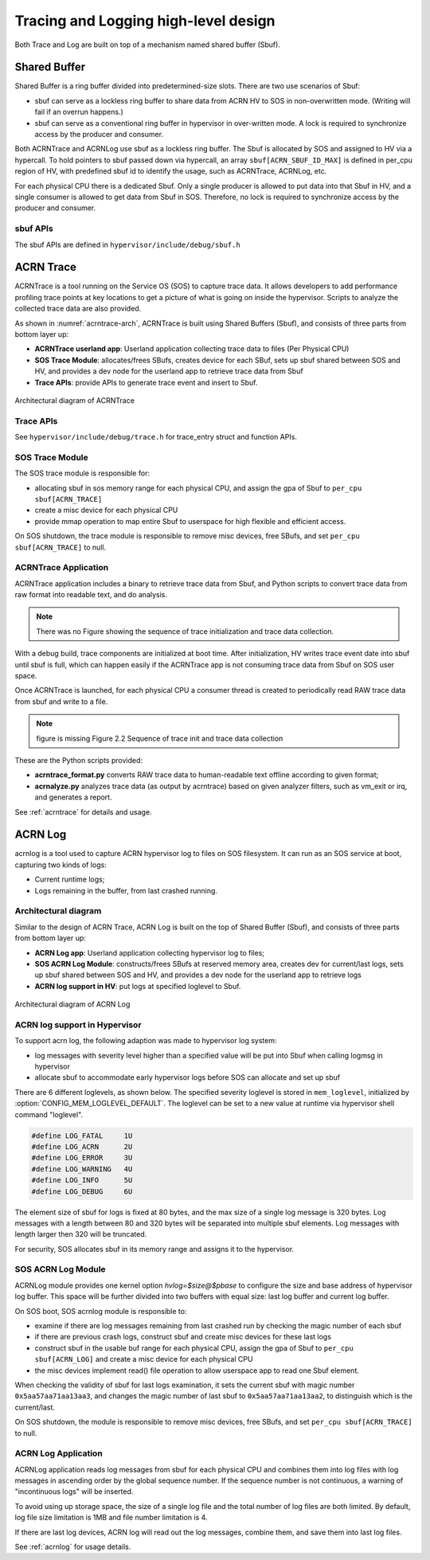 .. _hld-trace-log:

Tracing and Logging high-level design
#####################################

Both Trace and Log are built on top of a mechanism named shared
buffer (Sbuf).

Shared Buffer
*************

Shared Buffer is a ring buffer divided into predetermined-size slots. There
are two use scenarios of Sbuf:

- sbuf can serve as a lockless ring buffer to share data from ACRN HV to
  SOS in non-overwritten mode. (Writing will fail if an overrun
  happens.)
- sbuf can serve as a conventional ring buffer in hypervisor in
  over-written mode. A lock is required to synchronize access by the
  producer and consumer.

Both ACRNTrace and ACRNLog use sbuf as a lockless ring buffer.  The Sbuf
is allocated by SOS and assigned to HV via a hypercall. To hold pointers
to sbuf passed down via hypercall, an array ``sbuf[ACRN_SBUF_ID_MAX]``
is defined in per_cpu region of HV, with predefined sbuf id to identify
the usage, such as ACRNTrace, ACRNLog, etc.

For each physical CPU there is a dedicated Sbuf. Only a single producer
is allowed to put data into that Sbuf in HV, and a single consumer is
allowed to get data from Sbuf in SOS. Therefore, no lock is required to
synchronize access by the producer and consumer.

sbuf APIs
=========

The sbuf APIs are defined in ``hypervisor/include/debug/sbuf.h``


ACRN Trace
**********

ACRNTrace is a tool running on the Service OS (SOS) to capture trace
data. It allows developers to add performance profiling trace points at
key locations to get a picture of what is going on inside the
hypervisor.  Scripts to analyze the collected trace data are also
provided.

As shown in :numref:`acrntrace-arch`, ACRNTrace is built using
Shared Buffers (Sbuf), and consists of three parts from bottom layer
up:

- **ACRNTrace userland app**: Userland application collecting trace data to
  files (Per Physical CPU)

- **SOS Trace Module**: allocates/frees SBufs, creates device for each
  SBuf, sets up sbuf shared between SOS and HV, and provides a dev node for the
  userland app to retrieve trace data from Sbuf

- **Trace APIs**: provide APIs to generate trace event and insert to Sbuf.

.. figure:: images/log-image50.png
   :align: center
   :name: acrntrace-arch

   Architectural diagram of ACRNTrace

Trace APIs
==========

See ``hypervisor/include/debug/trace.h``
for trace_entry struct and function APIs.


SOS Trace Module
================

The SOS trace module is responsible for:

- allocating sbuf in sos memory range for each physical CPU, and assign
  the gpa of Sbuf to ``per_cpu sbuf[ACRN_TRACE]``
- create a misc device for each physical CPU
- provide mmap operation to map entire Sbuf to userspace for high
  flexible and efficient access.

On SOS shutdown, the trace module is responsible to remove misc devices, free
SBufs, and set ``per_cpu sbuf[ACRN_TRACE]`` to null.

ACRNTrace Application
=====================

ACRNTrace application includes a binary to retrieve trace data from
Sbuf, and Python scripts to convert trace data from raw format into
readable text, and do analysis.

.. note:: There was no Figure showing the sequence of trace
   initialization and trace data collection.

With a debug build, trace components are initialized at boot
time. After initialization, HV writes trace event date into sbuf
until sbuf is full, which can happen easily if the ACRNTrace app is not
consuming trace data from Sbuf on SOS user space.

Once ACRNTrace is launched, for each physical CPU a consumer thread is
created to periodically read RAW trace data from sbuf and write to a
file.

.. note:: figure is missing
   Figure 2.2 Sequence of trace init and trace data collection

These are the Python scripts provided:

- **acrntrace_format.py** converts RAW trace data to human-readable
  text offline according to given format;

- **acrnalyze.py** analyzes trace data (as output by acrntrace)
  based on given analyzer filters, such as vm_exit or irq, and generates a
  report.

See :ref:`acrntrace` for details and usage.

ACRN Log
********

acrnlog is a tool used to capture ACRN hypervisor log to files on
SOS filesystem. It can run as an SOS service at boot, capturing two
kinds of logs:

-  Current runtime logs;
-  Logs remaining in the buffer, from last crashed running.

Architectural diagram
=====================

Similar to the design of ACRN Trace, ACRN Log is built on the top of
Shared Buffer (Sbuf), and consists of three parts from bottom layer
up:

- **ACRN Log app**: Userland application collecting hypervisor log to
  files;
- **SOS ACRN Log Module**: constructs/frees SBufs at reserved memory
  area, creates dev for current/last logs, sets up sbuf shared between
  SOS and HV, and provides a dev node for the userland app to
  retrieve logs
- **ACRN log support in HV**: put logs at specified loglevel to Sbuf.

.. figure:: images/log-image73.png
   :align: center

   Architectural diagram of ACRN Log


ACRN log support in Hypervisor
==============================

To support acrn log, the following adaption was made to hypervisor log
system:

- log messages with severity level higher than a specified value will
  be put into Sbuf when calling logmsg in hypervisor
- allocate sbuf to accommodate early hypervisor logs before SOS
  can allocate and set up sbuf

There are 6 different loglevels, as shown below. The specified
severity loglevel is stored in ``mem_loglevel``, initialized
by :option:`CONFIG_MEM_LOGLEVEL_DEFAULT`. The loglevel can
be set to a new value
at runtime via hypervisor shell command "loglevel".

.. code-block:: c

   #define LOG_FATAL     1U
   #define LOG_ACRN      2U
   #define LOG_ERROR     3U
   #define LOG_WARNING   4U
   #define LOG_INFO      5U
   #define LOG_DEBUG     6U


The element size of sbuf for logs is fixed at 80 bytes, and the max size
of a single log message is 320 bytes. Log messages with a length between
80 and 320 bytes will be separated into multiple sbuf elements. Log
messages with length larger then 320 will be truncated.

For security, SOS allocates sbuf in its memory range and assigns it to
the hypervisor.

SOS ACRN Log Module
===================

ACRNLog module provides one kernel option `hvlog=$size@$pbase` to configure
the size and base address of hypervisor log buffer. This space will be further divided
into two buffers with equal size: last log buffer and current log buffer.

On SOS boot, SOS acrnlog module is responsible to:

- examine if there are log messages remaining from last crashed
  run by checking the magic number of each sbuf

- if there are previous crash logs, construct sbuf and create misc devices for
  these last logs

- construct sbuf in the usable buf range for each physical CPU,
  assign the gpa of Sbuf to ``per_cpu sbuf[ACRN_LOG]`` and create a misc
  device for each physical CPU

- the misc devices implement read() file operation to allow
  userspace app to read one Sbuf element.

When checking the validity of sbuf for last logs examination, it sets the
current sbuf with magic number ``0x5aa57aa71aa13aa3``, and changes the
magic number of last sbuf to ``0x5aa57aa71aa13aa2``, to distinguish which is
the current/last.

On SOS shutdown, the module is responsible to remove misc devices,
free SBufs, and set ``per_cpu sbuf[ACRN_TRACE]`` to null.

ACRN Log Application
====================

ACRNLog application reads log messages from sbuf for each physical
CPU and combines them into log files with log messages in ascending
order by the global sequence number. If the sequence number is not
continuous, a warning of "incontinuous logs" will be inserted.

To avoid using up storage space, the size of a single log file and
the total number of log files are both limited. By default, log file
size limitation is 1MB and file number limitation is 4.

If there are last log devices, ACRN log will read out the log
messages, combine them, and save them into last log files.

See :ref:`acrnlog` for usage details.
